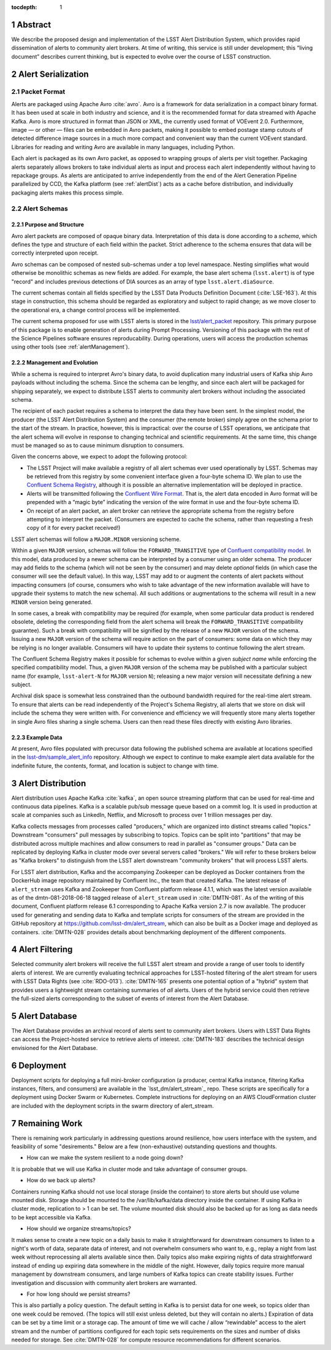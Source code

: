 :tocdepth: 1

.. Please do not modify tocdepth; will be fixed when a new Sphinx theme is shipped.

.. sectnum::


Abstract
=========

We describe the proposed design and implementation of the LSST Alert Distribution System, which provides rapid dissemination of alerts to community alert brokers.
At time of writing, this service is still under development; this “living document” describes current thinking, but is expected to evolve over the course of LSST construction.

Alert Serialization
===================

Packet Format
-------------

Alerts are packaged using Apache Avro :cite:`avro`.
Avro is a framework for data serialization in a compact binary format.
It has been used at scale in both industry and science, and it is the recommended format for data streamed with Apache Kafka.
Avro is more structured in format than JSON or XML, the currently used format of VOEvent 2.0.
Furthermore, image — or other — files can be embedded in Avro packets, making it possible to embed postage stamp cutouts of detected difference image sources in a much more compact and convenient way than the current VOEvent standard.
Libraries for reading and writing Avro are available in many languages, including Python.

Each alert is packaged as its own Avro packet, as opposed to wrapping groups of alerts per visit together.
Packaging alerts separately allows brokers to take individual alerts as input and process each alert independently without having to repackage groups.
As alerts are anticipated to arrive independently from the end of the Alert Generation Pipeline parallelized by CCD, the Kafka platform (see :ref:`alertDist`) acts as a cache before distribution, and individually packaging alerts makes this process simple.

Alert Schemas
-------------

Purpose and Structure
^^^^^^^^^^^^^^^^^^^^^

Avro alert packets are composed of opaque binary data.
Interpretation of this data is done according to a *schema*, which defines the type and structure of each field within the packet.
Strict adherence to the schema ensures that data will be correctly interpreted upon receipt.

Avro schemas can be composed of nested sub-schemas under a top level namespace.
Nesting simplifies what would otherwise be monolithic schemas as new fields are added.
For example, the base alert schema (``lsst.alert``) is of type "record" and includes previous detections of DIA sources as an array of type ``lsst.alert.diaSource``.

The current schemas contain all fields specified by the LSST Data Products Definition Document (:cite:`LSE-163`).
At this stage in construction, this schema should be regarded as exploratory and subject to rapid change; as we move closer to the operational era, a change control process will be implemented.

The current schema proposed for use with LSST alerts is stored in the `lsst/alert_packet`_ repository.
This primary purpose of this package is to enable generation of alerts during Prompt Processing.
Versioning of this package with the rest of the Science Pipelines software ensures reproducability.
During operations, users will access the production schemas using other tools (see :ref:`alertManagement`).

.. _lsst/alert_packet: https://github.com/lsst/alert_packet

.. _alertManagement:

Management and Evolution
^^^^^^^^^^^^^^^^^^^^^^^^

While a schema is required to interpret Avro's binary data, to avoid duplication many industrial users of Kafka ship Avro payloads without including the schema.
Since the schema can be lengthy, and since each alert will be packaged for shipping separately, we expect to distribute LSST alerts to community alert brokers without including the associated schema.

The recipient of each packet requires a schema to interpret the data they have been sent.
In the simplest model, the producer (the LSST Alert Distribution System) and the consumer (the remote broker) simply agree on the schema prior to the start of the stream.
In practice, however, this is impractical: over the course of LSST operations, we anticipate that the alert schema will evolve in response to changing technical and scientific requirements.
At the same time, this change must be managed so as to cause minimum disruption to consumers.

Given the concerns above, we expect to adopt the following protocol:

- The LSST Project will make available a registry of all alert schemas ever used operationally by LSST.
  Schemas may be retrieved from this registry by some convenient interface given a four-byte schema ID.
  We plan to use the `Confluent Schema Registry`_, although it is possible an alternative implementation will be deployed in practice.
- Alerts will be transmitted following the `Confluent Wire Format`_.
  That is, the alert data encoded in Avro format will be prepended with a “magic byte” indicating the version of the wire format in use and the four-byte schema ID.
- On receipt of an alert packet, an alert broker can retrieve the appropriate schema from the registry before attempting to interpret the packet.
  (Consumers are expected to cache the schema, rather than requesting a fresh copy of it for every packet received!)

LSST alert schemas will follow a ``MAJOR.MINOR`` versioning scheme.

Within a given ``MAJOR`` version, schemas will follow the ``FORWARD_TRANSITIVE`` type of `Confluent compatibility model`_.
In this model, data produced by a newer schema can be interpreted by a consumer using an older schema.
The producer may add fields to the schema (which will not be seen by the consumer) and may delete *optional* fields (in which case the consumer will see the default value).
In this way, LSST may add to or augment the contents of alert packets without impacting consumers (of course, consumers who wish to take advantage of the new information available will have to upgrade their systems to match the new schema).
All such additions or augmentations to the schema will result in a new ``MINOR`` version being generated.

In some cases, a break with compatibility may be required (for example, when some particular data product is rendered obsolete, deleting the corresponding field from the alert schema will break the ``FORWARD_TRANSITIVE`` compatibility guarantee).
Such a break with compatibility will be signified by the release of a new ``MAJOR`` version of the schema.
Issuing a new ``MAJOR`` version of the schema will require action on the part of consumers: some data on which they may be relying is no longer available.
Consumers will have to update their systems to continue following the alert stream.

The Confluent Schema Registry makes it possible for schemas to evolve within a given *subject name* while enforcing the specified compatibility model.
Thus, a given ``MAJOR`` version of the schema may be published with a particular subject name (for example, ``lsst-alert-N`` for ``MAJOR`` version ``N``); releasing a new major version will necessitate defining a new subject.

Archival disk space is somewhat less constrained than the outbound bandwidth required for the real-time alert stream.
To ensure that alerts can be read independently of the Project's Schema Registry, all alerts that we store on disk will include the schema they were written with. 
For convenience and efficiency we will frequently store many alerts together in single Avro files sharing a single schema.
Users can then read these files directly with existing Avro libraries.

.. _Confluent Schema Registry: https://docs.confluent.io/current/schema-registry/docs/index.html
.. _Confluent Wire Format: https://docs.confluent.io/current/schema-registry/docs/serializer-formatter.html#wire-format
.. _Confluent compatibility model: https://docs.confluent.io/current/schema-registry/docs/avro.html#forward-compatibility

Example Data
^^^^^^^^^^^^

At present, Avro files populated with precursor data following the published schema are available at locations specified in the `lsst-dm/sample_alert_info`_ repository.
Although we expect to continue to make example alert data available for the indefinite future, the contents, format, and location is subject to change with time.

.. _lsst-dm/sample_alert_info: https://github.com/lsst-dm/sample_alert_info/

.. _alertDist:

Alert Distribution
==================

Alert distribution uses Apache Kafka :cite:`kafka`,
an open source streaming platform
that can be used for real-time and continuous data pipelines.
Kafka is a scalable pub/sub message queue based on a commit log.
It is used in production at scale at companies such as LinkedIn,
Netflix, and Microsoft to process over 1 trillion messages per day.

Kafka collects messages from processes called "producers,"
which are organized into distinct streams called "topics."
Downstream "consumers" pull messages by subscribing to topics.
Topics can be split into "partitions" that may be distributed
across multiple machines and allow consumers to read in
parallel as "consumer groups."
Data can be replicated by deploying Kafka in cluster mode over several
servers called "brokers."
We will refer to these brokers below as "Kafka brokers" to distinguish
from the LSST alert downstream "community brokers" that will process
LSST alerts.

For LSST alert distribution, Kafka and the accompanying Zookeeper
can be deployed as Docker containers from the DockerHub image repository
maintained by Confluent Inc., the team that created Kafka.
The latest release of ``alert_stream`` uses Kafka and Zookeeper from
Confluent platform release 4.1.1, which was the latest version available
as of the dmtn-081-2018-06-18 tagged release of ``alert_stream``
used in :cite:`DMTN-081`.
As of the writing of this document, Confluent platform release 6.1
corresponding to Apache Kafka version 2.7 is now available.
The producer used for generating and sending data to Kafka and
template scripts for consumers of the stream are provided in the GitHub
repository at https://github.com/lsst-dm/alert_stream,
which can also be built as a Docker image and deployed as containers.
:cite:`DMTN-028`
provides details about benchmarking deployment of the different components.

Alert Filtering
================

Selected community alert brokers will receive the full LSST alert stream and provide a range of user tools to identify alerts of interest.
We are currently evaluating technical approaches for LSST-hosted filtering of the alert stream for users with LSST Data Rights (see :cite:`RDO-013`).
:cite:`DMTN-165` presents one potential option of a "hybrid" system that provides users a lightweight stream containing summaries of *all* alerts. 
Users of the hybrid service could then retrieve the full-sized alerts corresponding to the subset of events of interest from the Alert Database.

Alert Database
==============

The Alert Database provides an archival record of alerts sent to community alert brokers.
Users with LSST Data Rights can access the Project-hosted service to retrieve alerts of interest.
:cite:`DMTN-183` describes the technical design envisioned for the Alert Database.

Deployment
===========

Deployment scripts for deploying a full mini-broker configuration
(a producer, central Kafka instance, filtering Kafka instances,
filters, and consumers) are available in the `lsst_dm/alert_stream`_ repo.
These scripts are specifically for a deployment using Docker Swarm or Kubernetes.
Complete instructions for deploying on an AWS CloudFormation cluster
are included with the deployment scripts in the swarm directory
of alert_stream.


.. _lsst-dm/alert_stream: https://github.com/lsst-dm/alert_stream

Remaining Work
===============

There is remaining work particularly in addressing questions around
resilience, how users interface with the system, and
feasibility of some "desirements."
Below are a few (non-exhaustive) outstanding questions and thoughts.

* How can we make the system resilient to a node going down?

It is probable that we will use Kafka in cluster mode and
take advantage of consumer groups.

* How do we back up alerts?

Containers running Kafka should not use local storage (inside the
container) to store alerts but should use volume mounted disk.
Storage should be mounted to the /var/lib/kafka/data directory
inside the container.
If using Kafka in cluster mode, replication to > 1 can be set.
The volume mounted disk should also be backed up for as long as
data needs to be kept accessible via Kafka.

* How should we organize streams/topics?

It makes sense to create a new topic on a daily basis to make
it straightforward for downstream consumers to listen to
a night's worth of data, separate data of interest, and not
overwhelm consumers who want to, e.g., replay a night from last
week without reprocessing all alerts available since then.
Daily topics also make expiring nights of data straightforward
instead of ending up expiring data somewhere in the middle
of the night.
However, daily topics require more manual management by downstream consumers, and large numbers of Kafka topics can create stability issues. 
Further investigation and discussion with community alert brokers are warranted.

* For how long should we persist streams?

This is also partially a policy question.
The default setting in Kafka is to persist data for one week,
so topics older than one week could be removed.
(The topics will still exist unless deleted, but they will contain no alerts.)
Expiration of data can be set by a time limit or a storage cap.
The amount of time we will cache / allow “rewindable” access to the alert
stream and the number of partitions configured for each topic
sets requirements on the sizes and number of disks needed for storage.
See :cite:`DMTN-028` for compute resource recommendations for different scenarios.

.. .. rubric:: References

.. Make in-text citations with: :cite:`bibkey`.

.. bibliography:: local.bib lsstbib/books.bib lsstbib/lsst.bib lsstbib/lsst-dm.bib lsstbib/refs.bib lsstbib/refs_ads.bib
    :style: lsst_aa
